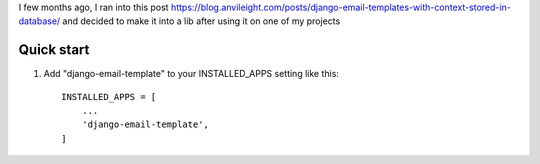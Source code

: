 I few months ago, I ran into this post https://blog.anvileight.com/posts/django-email-templates-with-context-stored-in-database/
and decided to make it into a lib after using it on one of my projects

Quick start
-----------

1. Add "django-email-template" to your INSTALLED_APPS setting like this::

    INSTALLED_APPS = [
        ...
        'django-email-template',
    ]
